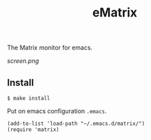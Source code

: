#+TITLE: eMatrix
#+STARTUP: indent

The Matrix monitor for emacs.

[[screen.png]]

** Install

#+BEGIN_SRC shell
$ make install
#+END_SRC

Put on emacs configuration =.emacs=.

#+BEGIN_SRC elisp
(add-to-list 'load-path "~/.emacs.d/matrix/")
(require 'matrix)
#+END_SRC

